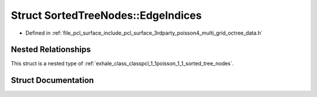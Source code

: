 .. _exhale_struct_structpcl_1_1poisson_1_1_sorted_tree_nodes_1_1_edge_indices:

Struct SortedTreeNodes::EdgeIndices
===================================

- Defined in :ref:`file_pcl_surface_include_pcl_surface_3rdparty_poisson4_multi_grid_octree_data.h`


Nested Relationships
--------------------

This struct is a nested type of :ref:`exhale_class_classpcl_1_1poisson_1_1_sorted_tree_nodes`.


Struct Documentation
--------------------


.. doxygenstruct:: pcl::poisson::SortedTreeNodes::EdgeIndices
   :members:
   :protected-members:
   :undoc-members:
